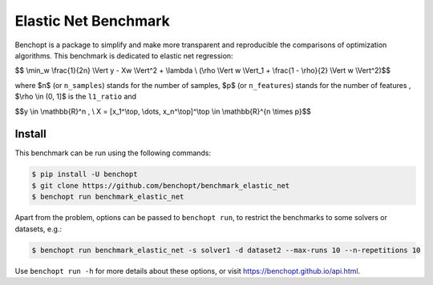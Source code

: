 Elastic Net Benchmark
=====================
|Build Status| |Python 3.6+|

Benchopt is a package to simplify and make more transparent and
reproducible the comparisons of optimization algorithms.
This benchmark is dedicated to elastic net regression:


$$ \\min_w \\frac{1}{2n} \\Vert y - Xw \\Vert^2 + \\lambda \\ (\\rho \\Vert w \\Vert_1 + \\frac{1 - \\rho}{2} \\Vert w \\Vert^2)$$

where $n$ (or ``n_samples``) stands for the number of samples, $p$ (or ``n_features``) stands for the number of features
, $\\rho \\in (0, 1]$ is the ``l1_ratio`` and


$$y \\in \\mathbb{R}^n , \\ X = [x_1^\\top, \\dots, x_n^\\top]^\\top \\in \\mathbb{R}^{n \\times p}$$

Install
--------

This benchmark can be run using the following commands:

.. code-block::

   $ pip install -U benchopt
   $ git clone https://github.com/benchopt/benchmark_elastic_net
   $ benchopt run benchmark_elastic_net

Apart from the problem, options can be passed to ``benchopt run``, to restrict the benchmarks to some solvers or datasets, e.g.:

.. code-block::

	$ benchopt run benchmark_elastic_net -s solver1 -d dataset2 --max-runs 10 --n-repetitions 10


Use ``benchopt run -h`` for more details about these options, or visit https://benchopt.github.io/api.html.

.. |Build Status| image:: https://github.com/benchopt/benchmark_elastic_net/workflows/Tests/badge.svg
   :target: https://github.com/benchopt/benchmark_elastic_net/actions
.. |Python 3.6+| image:: https://img.shields.io/badge/python-3.6%2B-blue
   :target: https://www.python.org/downloads/release/python-360/
